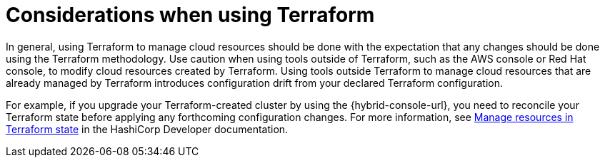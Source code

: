 // Module included in the following assemblies:
//
// * rosa_planning/rosa-understanding-terraform.adoc
:_mod-docs-content-type: CONCEPT
[id="rosa-sts-terraform-considerations_{context}"]
= Considerations when using Terraform

In general, using Terraform to manage cloud resources should be done with the expectation that any changes should be done using the Terraform methodology. Use caution when using tools outside of Terraform, such as the AWS console or Red{nbsp}Hat console, to modify cloud resources created by Terraform. Using tools outside Terraform to manage cloud resources that are already managed by Terraform introduces configuration drift from your declared Terraform configuration.

For example, if you upgrade your Terraform-created cluster by using the {hybrid-console-url}, you need to reconcile your Terraform state before applying any forthcoming configuration changes. For more information, see link:https://developer.hashicorp.com/terraform/tutorials/state/state-cli[Manage resources in Terraform state] in the HashiCorp Developer documentation.
